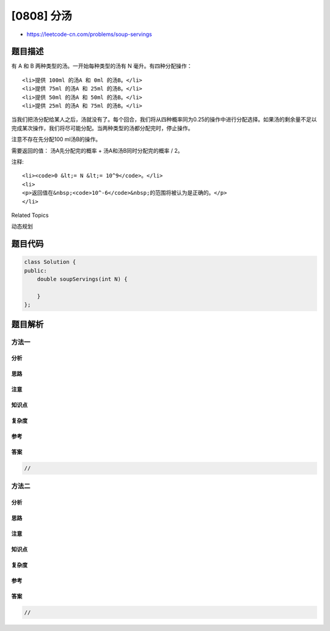 [0808] 分汤
===========

-  https://leetcode-cn.com/problems/soup-servings

题目描述
--------

.. raw:: html

   <p>

有 A 和 B 两种类型的汤。一开始每种类型的汤有 N 毫升。有四种分配操作：

.. raw:: html

   </p>

.. raw:: html

   <ol>

::

    <li>提供 100ml 的汤A 和 0ml 的汤B。</li>
    <li>提供 75ml 的汤A 和 25ml 的汤B。</li>
    <li>提供 50ml 的汤A 和 50ml 的汤B。</li>
    <li>提供 25ml 的汤A 和 75ml 的汤B。</li>

.. raw:: html

   </ol>

.. raw:: html

   <p>

当我们把汤分配给某人之后，汤就没有了。每个回合，我们将从四种概率同为0.25的操作中进行分配选择。如果汤的剩余量不足以完成某次操作，我们将尽可能分配。当两种类型的汤都分配完时，停止操作。

.. raw:: html

   </p>

.. raw:: html

   <p>

注意不存在先分配100 ml汤B的操作。

.. raw:: html

   </p>

.. raw:: html

   <p>

需要返回的值： 汤A先分配完的概率 + 汤A和汤B同时分配完的概率 / 2。

.. raw:: html

   </p>

.. raw:: html

   <pre>
   <strong>示例:</strong>
   <strong>输入:</strong> N = 50
   <strong>输出:</strong> 0.625
   <strong>解释:
   </strong>如果我们选择前两个操作<strong>，</strong>A将首先变为空。对于第三个操作，A和B会同时变为空。对于第四个操作，B将首先变为空。<strong>
   </strong>所以A变为空的总概率加上A和B同时变为空的概率的一半是 0.25 *(1 + 1 + 0.5 + 0)= 0.625。
   </pre>

.. raw:: html

   <p>

注释:

.. raw:: html

   </p>

.. raw:: html

   <ul>

::

    <li><code>0 &lt;= N &lt;= 10^9</code>。</li>
    <li>
    <p>返回值在&nbsp;<code>10^-6</code>&nbsp;的范围将被认为是正确的。</p>
    </li>

.. raw:: html

   </ul>

.. raw:: html

   <div>

.. raw:: html

   <div>

Related Topics

.. raw:: html

   </div>

.. raw:: html

   <div>

.. raw:: html

   <li>

动态规划

.. raw:: html

   </li>

.. raw:: html

   </div>

.. raw:: html

   </div>

题目代码
--------

.. code:: cpp

    class Solution {
    public:
        double soupServings(int N) {

        }
    };

题目解析
--------

方法一
~~~~~~

分析
^^^^

思路
^^^^

注意
^^^^

知识点
^^^^^^

复杂度
^^^^^^

参考
^^^^

答案
^^^^

.. code:: cpp

    //

方法二
~~~~~~

分析
^^^^

思路
^^^^

注意
^^^^

知识点
^^^^^^

复杂度
^^^^^^

参考
^^^^

答案
^^^^

.. code:: cpp

    //
